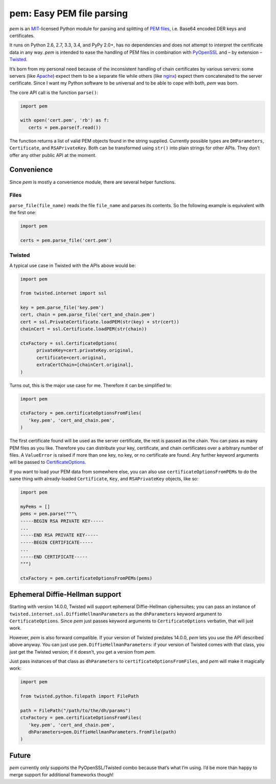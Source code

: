 pem: Easy PEM file parsing
==========================

.. image:: https://secure.travis-ci.org/hynek/pem.png
        :target: https://secure.travis-ci.org/hynek/pem

*pem* is an MIT_-licensed Python module for parsing and splitting of `PEM files`_, i.e. Base64 encoded DER keys and certificates.

It runs on Python 2.6, 2.7, 3.3, 3.4, and PyPy 2.0+, has no dependencies and does not attempt to interpret the certificate data in any way.
*pem* is intended to ease the handling of PEM files in combination with PyOpenSSL_ and – by extension – Twisted_.

It’s born from my personal need because of the inconsistent handling of chain certificates by various servers: some servers (like Apache_) expect them to be a separate file while others (like nginx_) expect them concatenated to the server certificate.
Since I want my Python software to be universal and to be able to cope with both, *pem* was born.

The core API call is the function ``parse()``:

.. code-block:: python

   import pem

   with open('cert.pem', 'rb') as f:
      certs = pem.parse(f.read())

The function returns a list of valid PEM objects found in the string supplied.
Currently possible types are ``DHParameters``, ``Certificate``, and ``RSAPrivateKey``.
Both can be transformed using ``str()`` into plain strings for other APIs.
They don’t offer any other public API at the moment.


Convenience
-----------

Since *pem* is mostly a convenience module, there are several helper functions.


Files
^^^^^

``parse_file(file_name)`` reads the file ``file_name`` and parses its contents.
So the following example is equivalent with the first one:

.. code-block:: python

   import pem

   certs = pem.parse_file('cert.pem')


Twisted
^^^^^^^

A typical use case in Twisted with the APIs above would be:

.. code-block:: python

   import pem

   from twisted.internet import ssl

   key = pem.parse_file('key.pem')
   cert, chain = pem.parse_file('cert_and_chain.pem')
   cert = ssl.PrivateCertificate.loadPEM(str(key) + str(cert))
   chainCert = ssl.Certificate.loadPEM(str(chain))

   ctxFactory = ssl.CertificateOptions(
         privateKey=cert.privateKey.original,
         certificate=cert.original,
         extraCertChain=[chainCert.original],
   )

Turns out, this is the major use case for me.
Therefore it can be simplified to:


.. code-block:: python

   import pem

   ctxFactory = pem.certificateOptionsFromFiles(
      'key.pem', 'cert_and_chain.pem',
   )


The first certificate found will be used as the server certificate, the rest is passed as the chain.
You can pass as many PEM files as you like.
Therefore you can distribute your key, certificate, and chain certificates over a arbitrary number of files.
A ``ValueError`` is raised if more than one key, no key, or no certificate are found.
Any further keyword arguments will be passed to CertificateOptions_.

If you want to load your PEM data from somewhere else, you can also use
``certificateOptionsFromPEMs`` to do the same thing with already-loaded
``Certificate``, ``Key``, and ``RSAPrivateKey`` objects, like so:

.. code-block:: python

    import pem

    myPems = []
    pems = pem.parse("""\
    -----BEGIN RSA PRIVATE KEY-----
    ...
    -----END RSA PRIVATE KEY-----
    -----BEGIN CERTIFICATE-----
    ...
    -----END CERTIFICATE-----
    """)

    ctxFactory = pem.certificateOptionsFromPEMs(pems)

Ephemeral Diffie-Hellman support
--------------------------------

Starting with version 14.0.0, Twisted will support ephemeral Diffie-Hellman ciphersuites; you can pass an instance of ``twisted.internet.ssl.DiffieHellmanParameters`` as the ``dhParameters`` keyword argument to ``CertificateOptions``.
Since *pem* just passes keyword arguments to ``CertificateOptions`` verbatim, that will just work.

However, *pem* is also forward compatible.
If your version of Twisted predates 14.0.0, *pem* lets you use the API described above anyway.
You can just use ``pem.DiffieHellmanParameters``: if your version of Twisted comes with that class, you just get the Twisted version; if it doesn't, you get a version from *pem*.

Just pass instances of that class as ``dhParameters`` to ``certificateOptionsFromFiles``, and *pem* will make it magically work:

.. code-block:: python

   import pem

   from twisted.python.filepath import FilePath

   path = FilePath("/path/to/the/dh/params")
   ctxFactory = pem.certificateOptionsFromFiles(
      'key.pem', 'cert_and_chain.pem',
      dhParameters=pem.DiffieHellmanParameters.fromFile(path)
   )


Future
------

*pem* currently only supports the PyOpenSSL/Twisted combo because that’s what I’m using.
I’d be more than happy to merge support for additional frameworks though!


.. _MIT: http://choosealicense.com/licenses/mit/
.. _`PEM files`: http://en.wikipedia.org/wiki/X.509#Certificate_filename_extensions
.. _Apache: http://httpd.apache.org
.. _nginx: http://nginx.org/en/
.. _PyOpenSSL: https://github.com/pyca/pyopenssl
.. _Twisted: http://twistedmatrix.com/documents/current/api/twisted.internet.ssl.Certificate.html#loadPEM
.. _CertificateOptions: http://twistedmatrix.com/documents/current/api/twisted.internet.ssl.CertificateOptions.html
